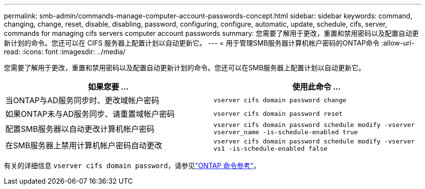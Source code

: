 ---
permalink: smb-admin/commands-manage-computer-account-passwords-concept.html 
sidebar: sidebar 
keywords: command, changing, change, reset, disable, disabling, password, configuring, configure, automatic, update, schedule, cifs, server, commands for managing cifs servers computer account passwords 
summary: 您需要了解用于更改，重置和禁用密码以及配置自动更新计划的命令。您还可以在 CIFS 服务器上配置计划以自动更新它。 
---
= 用于管理SMB服务器计算机帐户密码的ONTAP命令
:allow-uri-read: 
:icons: font
:imagesdir: ../media/


[role="lead"]
您需要了解用于更改，重置和禁用密码以及配置自动更新计划的命令。您还可以在SMB服务器上配置计划以自动更新它。

|===
| 如果您要 ... | 使用此命令 ... 


 a| 
当ONTAP与AD服务同步时、更改域帐户密码
 a| 
`vserver cifs domain password change`



 a| 
如果ONTAP未与AD服务同步、请重置域帐户密码
 a| 
`vserver cifs domain password reset`



 a| 
配置SMB服务器以自动更改计算机帐户密码
 a| 
`vserver cifs domain password schedule modify -vserver vserver_name -is-schedule-enabled true`



 a| 
在SMB服务器上禁用计算机帐户密码自动更改
 a| 
`vserver cifs domain password schedule modify -vserver vs1 -is-schedule-enabled false`

|===
有关的详细信息 `vserver cifs domain password`，请参见link:https://docs.netapp.com/us-en/ontap-cli/search.html?q=vserver+cifs+domain+password["ONTAP 命令参考"^]。
